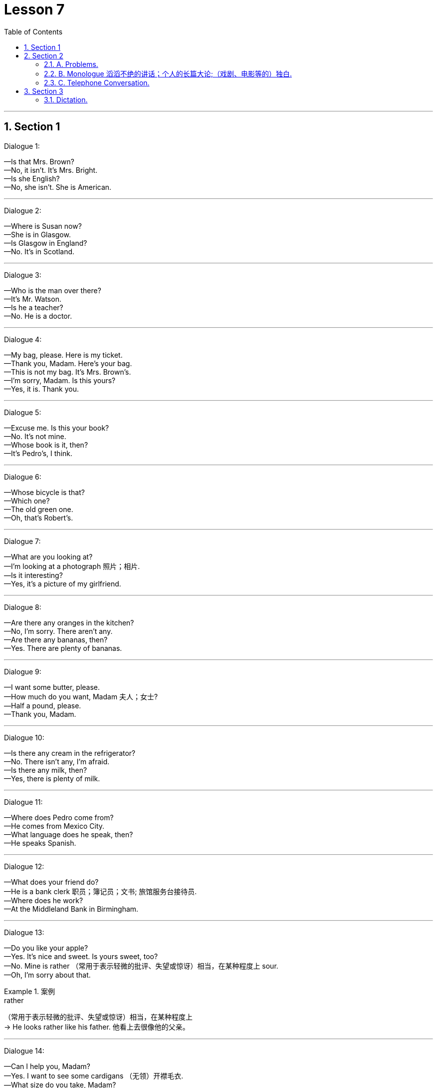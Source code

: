 
= Lesson 7
:toc: left
:toclevels: 3
:sectnums:
:stylesheet: ../../+ 000 eng选/美国高中历史教材 American History ： From Pre-Columbian to the New Millennium/myAdocCss.css

'''




== Section 1

Dialogue 1:

—Is that Mrs. Brown? +
—No, it isn't. It's Mrs. Bright. +
—Is she English? +
—No, she isn't. She is American.

---

Dialogue 2:

—Where is Susan now? +
—She is in Glasgow. +
—Is Glasgow in England? +
—No. It's in Scotland.

---

Dialogue 3:

—Who is the man over there? +
—It's Mr. Watson. +
—Is he a teacher? +
—No. He is a doctor.

---

Dialogue 4:

—My bag, please. Here is my ticket. +
—Thank you, Madam. Here's your bag. +
—This is not my bag. It's Mrs. Brown's. +
—I'm sorry, Madam. Is this yours? +
—Yes, it is. Thank you.

---

Dialogue 5:

—Excuse me. Is this your book? +
—No. It's not mine. +
—Whose book is it, then? +
—It's Pedro's, I think.

---

Dialogue 6:

—Whose bicycle is that? +
—Which one? +
—The old green one. +
—Oh, that's Robert's.

---

Dialogue 7:

—What are you looking at? +
—I'm looking at a photograph 照片；相片. +
—Is it interesting? +
—Yes, it's a picture of my girlfriend.



---

Dialogue 8:

—Are there any oranges in the kitchen? +
—No, I'm sorry. There aren't any. +
—Are there any bananas, then? +
—Yes. There are plenty of bananas.



---

Dialogue 9:

—I want some butter, please. +
—How much do you want, Madam 夫人；女士? +
—Half a pound, please. +
—Thank you, Madam.


---

Dialogue 10:

—Is there any cream in the refrigerator? +
—No. There isn't any, I'm afraid. +
—Is there any milk, then? +
—Yes, there is plenty of milk.

---

Dialogue 11:

—Where does Pedro come from? +
—He comes from Mexico City. +
—What language does he speak, then? +
—He speaks Spanish.

---

Dialogue 12:

—What does your friend do? +
—He is a bank clerk 职员；簿记员；文书; 旅馆服务台接待员. +
—Where does he work? +
—At the Middleland Bank in Birmingham.



---

Dialogue 13:

—Do you like your apple? +
—Yes. It's nice and sweet. Is yours sweet, too? +
—No. Mine is rather （常用于表示轻微的批评、失望或惊讶）相当，在某种程度上 sour. +
—Oh, I'm sorry about that.

[.my1]
.案例
====

.rather
（常用于表示轻微的批评、失望或惊讶）相当，在某种程度上 +
-> He looks rather like his father. 他看上去很像他的父亲。
====


---

Dialogue 14:

—Can I help you, Madam? +
—Yes. I want to see some cardigans （无领）开襟毛衣. +
—What size do you take, Madam? +
—About fourteen inches 英寸, I think.

[.my1]
.案例
====
.cardigan
( NAmE also ˌcardigan ˈsweater ) a knitted jacket made of wool, usually with no collar and fastened with buttons at the front （无领）开襟毛衣 +
=> cardigan 是用精纺毛线编织的男、女长袖无领短上衣或背心、开襟，系扣或系带子。 +
image:../img/cardigan.jpg[,10%]

.inch
英寸（长度单位，等于2.54厘米，1英尺等于12英寸）

====

---

== Section 2

==== A. Problems.

1. I really need some new curtains but I'm afraid I can't sew (v.) 缝；做针线活.
2. My problem is that I can't find a job. Managers always say my hair is too long.
3. I do love listening to the radio but I'm afraid my radio isn't working.
4. Just look at these shoes. They cost forty-five pounds last year and they have holes in them now.
5. Do you know anything about cars? My car is using too much petrol.



---

==== B. Monologue 滔滔不绝的讲话；个人的长篇大论;（戏剧、电影等的）独白.

John Haslam is talking about his garden.

You know, I don't really like the country. It's too quiet. There's not enough movement （具有共同思想或目标的）运动,
not enough action, not enough to do. But I'm like most other people: I need some peace
and quiet sometimes, and this little garden is my peace and quiet. It's big enough for me.

During the summer I may spend three or four hours out here. But even in the winter I may
come out here for an hour or two at the weekends, if the weather's good. It's a good place to sit with my typewriter. And it's a good place to sit with a book and a drink. And do you know something? I spend *as much* time out of the house now *as* 与……一样多 I did when I lived in the country. Funny, isn't it?

[.my1]
.案例
====

.as much as  +
表示模糊的数量，其意为“与……一样多” +
-> I ate as much as I could.我能吃多少就吃了多少。

.as...as possible（one can） +
“尽量”、“尽最大（可能）” +
-> I have helped you as much as I can.Now it is up to you.我已尽我所能帮助你了，现在该看你自己了。
====


---

==== C. Telephone Conversation.

(Sound of radio playing. Telephone rings.) +
Betty: Listen, Mum. The phone's ringing. Can I answer it? +
Julie: Yes, of course. But please answer correctly.


(Receiver 听筒；受话器;接收机 being picked up.) +
Betty: (excited) Hello. This is Betty. +
Male Voice; (confused pause) Uh ... good evening. Is that 789-6 double 4 3? +
Betty: Yes, it is. Would you like to talk to my mother? +
Male Voice: Well ... I'd like to talk to Mrs. Henderson ... +
Betty: Just a moment. I'll tell her. +


Julie: Mrs. Henderson speaking. Who's calling 打电话叫;（给…）打电话 please? +
Male Voice: This is Brian Murphy, Mrs. Henderson. I'm your new neighbor. I moved in yesterday. +
Julie: Oh, good evening, Mr. Murphy. Welcome to Oak Lane. Can we give you any help? +
Male Voice: Sorry to bother you, Mrs. Henderson, but I'd like to ask you some questions. +



Julie: I'm never too busy to help a neighbor, Mr. Murphy. What would you like to know? +
Male Voice: Well, first, could you tell me what time the milkman 送奶人 calls(v.)（短暂地）访问? And which day do
the dustmen 清洁工 come? Who's the most dependable 可信赖的；可靠的 newsagent 报刊经销人；报刊经销商? (pause) Oh, yes ... where is
the nearest police station? +


Julie: My goodness, Mr. Murphy. You have got a lot of questions. Look, I have an idea.
Why don't you come to tea tomorrow afternoon? Then we can meet you and answer all
your questions. +
Male Voice: That's very kind of you, Mrs. Henderson. What time shall I come? +
Julie: Any time after 3 o'clock. We *look forward to* （高兴地）盼望，期待 meet**ing** you. Goodbye. +
Male Voice: Goodbye, Mrs. Henderson. +
(Receiver being replaced(v.)把…放回原处.)



---

== Section 3

==== Dictation.

Dictation 1: +
Everything changes. Once 曾；曾经 a lot of people went to the cinema to see silent films. Then
when *talking pictures* 有声电影 (会说话的图画) started(v.)/ nobody wanted to see *silent films* 无声电影, 默片 any more. But people still went to the cinema and everybody knew the names of all the great film stars.

Now we have television. People sit at home *night after night* 夜复一夜 watching their favorite programs. But what is going to happen to the cinema?






Dictation 2: +
Dear Mr. Scott, Thank you for your letter of 15th January 一月. You say that you telephoned our office five times in two days and did not receive a reply. I am sorry about this, but we have had problems with our telephone. Yours sincerely 真诚地；诚实地, D. Renton



'''

